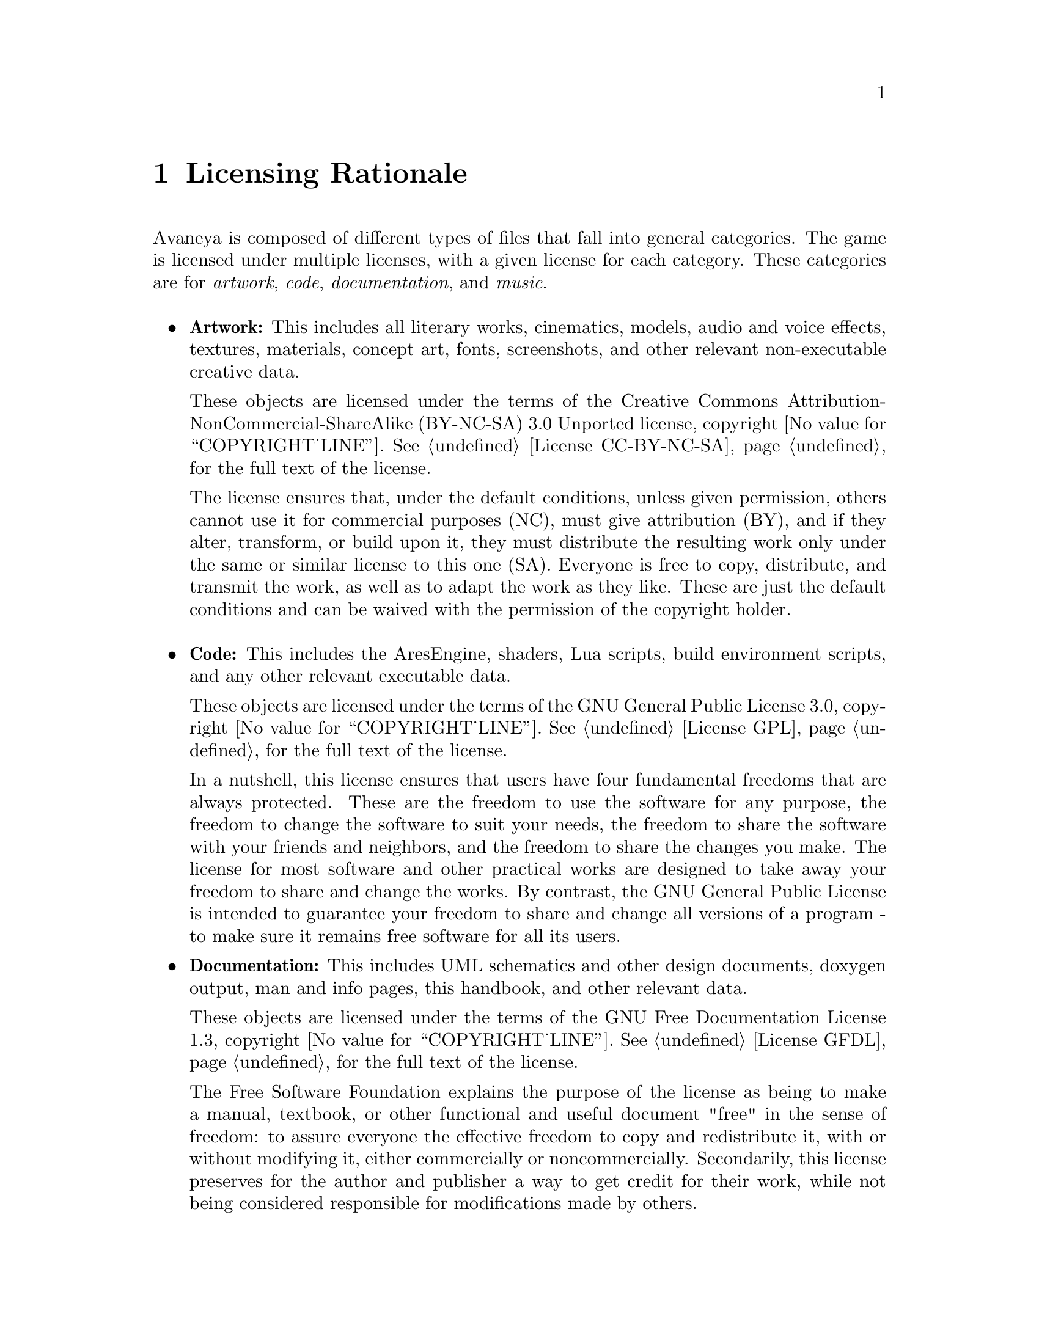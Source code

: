 @c Licensing Rationale chapter...
@node Licensing Rationale
@chapter Licensing Rationale

Avaneya is composed of different types of files that fall into general categories. The game is licensed under multiple licenses, with a given license for each category. These categories are for @emph{artwork}, @emph{code}, @emph{documentation}, and @emph{music}.
@sp 1

@itemize @bullet
@item
@strong{Artwork:} This includes all literary works, cinematics, models, audio and voice effects, textures, materials, concept art, fonts, screenshots, and other relevant non-executable creative data. 

These objects are licensed under the terms of the Creative Commons Attribution-NonCommercial-ShareAlike (BY-NC-SA) 3.0 Unported license, copyright @value{COPYRIGHT_LINE}. See @ref{License CC-BY-NC-SA} for the full text of the license.

The license ensures that, under the default conditions, unless given permission, others cannot use it for commercial purposes (NC), must give attribution (BY), and if they alter, transform, or build upon it, they must distribute the resulting work only under the same or similar license to this one (SA). Everyone is free to copy, distribute, and transmit the work, as well as to adapt the work as they like. These are just the default conditions and can be waived with the permission of the copyright holder.
@sp 1

@item
@strong{Code:} This includes the AresEngine, shaders, Lua scripts, build environment scripts, and any other relevant executable data.

These objects are licensed under the terms of the GNU General Public License 3.0, copyright @value{COPYRIGHT_LINE}. See @ref{License GPL} for the full text of the license.

In a nutshell, this license ensures that users have four fundamental freedoms that are always protected. These are the freedom to use the software for any purpose, the freedom to change the software to suit your needs, the freedom to share the software with your friends and neighbors, and the freedom to share the changes you make. The license for most software and other practical works are designed to take away your freedom to share and change the works. By contrast, the GNU General Public License is intended to guarantee your freedom to share and change all versions of a program - to make sure it remains free software for all its users.

@item
@strong{Documentation:} This includes UML schematics and other design documents, doxygen output, man and info pages, this handbook, and other relevant data.

These objects are licensed under the terms of the GNU Free Documentation License 1.3, copyright @value{COPYRIGHT_LINE}. See @ref{License GFDL} for the full text of the license.

The Free Software Foundation explains the purpose of the license as being to make a manual, textbook, or other functional and useful document "free" in the sense of freedom: to assure everyone the effective freedom to copy and redistribute it, with or without modifying it, either commercially or noncommercially. Secondarily, this license preserves for the author and publisher a way to get credit for their work, while not being considered responsible for modifications made by others.

@end itemize
@strong{Music:} This includes all music in Ogg Vorbis, FLAC, Speex, or other formats and associated project files.

These objects are licensed under the terms of their respective artists or publishers. We feel that music does not have to be free, but it is preferred that it be at least shareable. This is the position of Richard Stallman of the Free Software Foundation, along with many artists.

